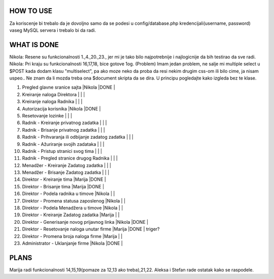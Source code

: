 
**********
HOW TO USE
**********
Za koriscenje bi trebalo da je dovoljno samo da se podesi u config/database.php kredencijali(username, password) vaseg MySQL servera i trebalo bi da radi.

************
WHAT IS DONE
************

Nikola: Resene su funkcionalnosti 1.,4.,20.,23., jer mi je tako bilo najpotrebnije i najlogicnije da bih testirao da sve radi.
Nikola: Pri kraju su funkcionalnosti 16,17,18, bice gotove 1og.
(Problem) Imam jedan problem, ne salje mi multiple select u $POST kada dodam klasu "multiselect",
pa ako moze neko da proba da resi nekim drugim css-om ili bilo cime, ja nisam uspeo.. Ne znam da li mozda treba ona $document skripta da se dira.
U principu pogledajte kako izgleda bez te klase.

                                                                          
1. Pregled glavne sranice sajta                         |Nikola |DONE   |      
2. Kreiranje naloga Direktora                           |       |       |
3. Kreiranje naloga Radnika                             |       |       |
4. Autorizacija korisnika                               |Nikola |DONE   | 
5. Resetovanje lozinke                                  |       |       |
6. Radnik - Kreiranje privatnog zadatka                 |       |       |
7. Radnik - Brisanje privatnog zadatka                  |       |       |
8. Radnik - Prihvaranja ili odbijanje zadatog zadatka   |       |       |
9. Radnik - Ažuriranje svojih zadataka                  |       |       |
10. Radnik - Pristup stranici svog tima                 |       |       |        
11. Radnik - Pregled stranice drugog Radnika            |       |       |
12. Menadžer - Kreiranje Zadatog zadatka                |       |       |
13. Menadžer - Brisanje Zadatog zadatka                 |       |       |
14. Direktor - Kreiranje tima                           |Marija |DONE   |
15. Direktor - Brisanje tima                            |Marija |DONE   |
16. Direktor - Podela radnika u timove                  |Nikola |       |
17. Direktor - Promena statusa zaposlenog               |Nikola |       |
18. Direktor - Podela Menadžera u timove                |Nikola |       |
19. Direktor - Kreiranje Zadatog zadatka                |Marija |       |
20. Direktor - Generisanje novog prijavnog linka        |Nikola |DONE   | 
21. Direktor - Resetovanje naloga unutar firme          |Marija |DONE   | triger?
22. Direktor - Promena broja naloga firme               |Marija |       |
23. Administrator - Uklanjanje firme                    |Nikola |DONE   | 



*****
PLANS
*****

Marija radi funkcionalnosti 14,15,19(pomaze za 12,13 ako treba),21,22.
Aleksa i Stefan rade ostatak kako se raspodele.